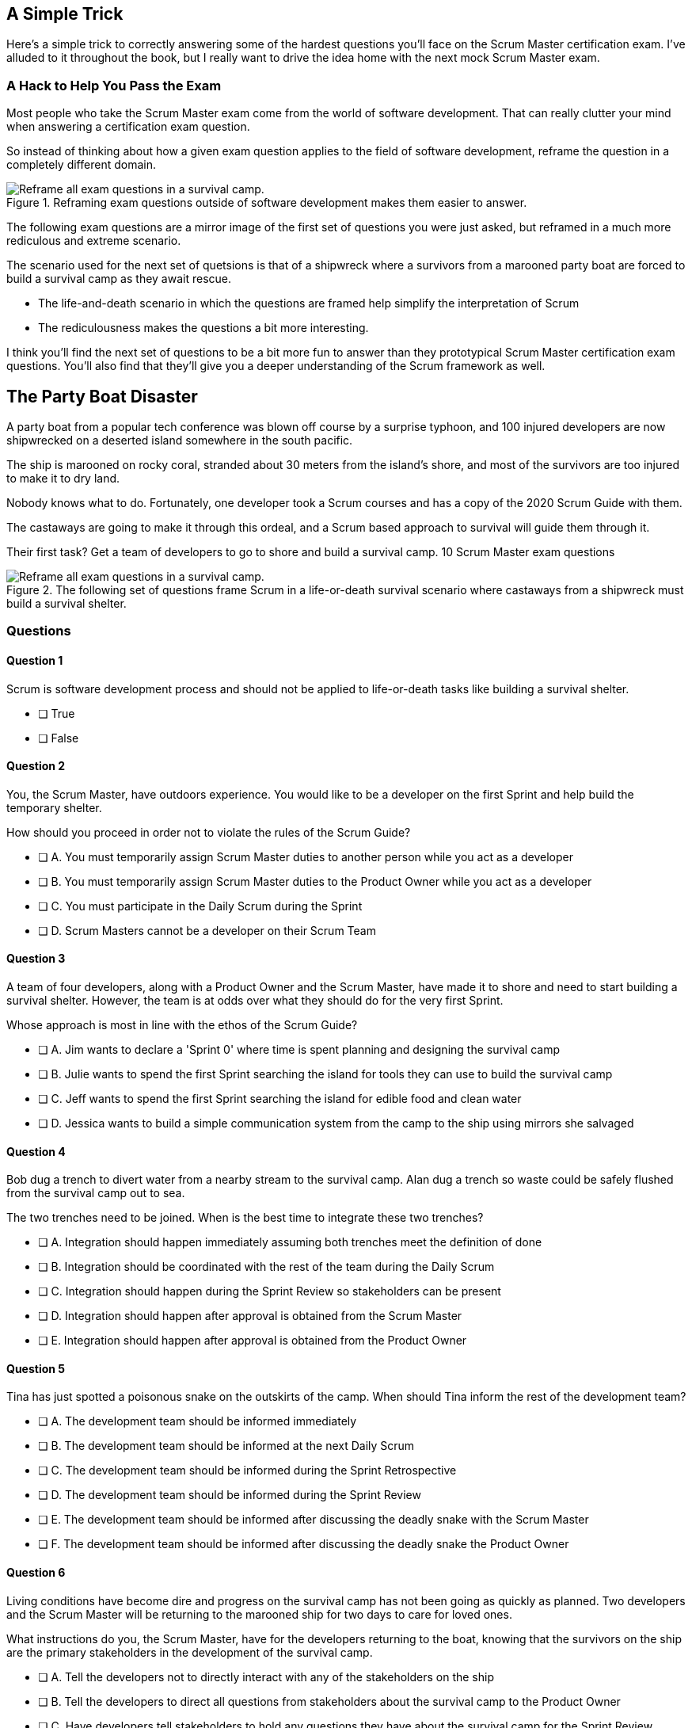 
== A Simple Trick

Here's a simple trick to correctly answering some of the hardest questions you'll face on the Scrum Master certification exam. I've alluded to it throughout the book, but I really want to drive the idea home with the next mock Scrum Master exam.

=== A Hack to Help You Pass the Exam

Most people who take the Scrum Master exam come from the world of software development. That can really clutter your mind when answering a certification exam question.

So instead of thinking about how a given exam question applies to the field of software development, reframe the question in a completely different domain. 

.Reframing exam questions  outside of software development makes them easier to answer.
image::images/shipwreck.jpg["Reframe all exam questions in a survival camp."]

The following exam questions are a mirror image of the first set of questions you were just asked, but reframed in a much more rediculous and extreme scenario. 

The scenario used for the next set of quetsions is that of a shipwreck where a survivors from a marooned party boat are forced to build a survival camp as they await rescue.

- The life-and-death scenario in which the questions are framed help simplify the interpretation of Scrum
- The rediculousness makes the questions a bit more interesting. 


I think you'll find the next set of questions to be a bit more fun to answer than they prototypical Scrum Master certification exam questions. You’ll also find that they’ll give you a deeper understanding of the Scrum framework as well.





== The Party Boat Disaster


A party boat from a popular tech conference was blown off course by a surprise typhoon, and 100 injured developers are now shipwrecked on a deserted island somewhere in the south pacific.

The ship is marooned on rocky coral, stranded about 30 meters from the island's shore, and most of the survivors are too injured to make it to dry land.

Nobody knows what to do. Fortunately, one developer took a Scrum courses and has a copy of the 2020 Scrum Guide with them. 

The castaways are going to make it through this ordeal, and a Scrum based approach to survival will guide them through it.

Their first task? Get a team of developers to go to shore and build a survival camp.
10 Scrum Master exam questions

.The following set of questions frame Scrum in a life-or-death survival scenario where castaways from a shipwreck must build a survival shelter.
image::images/shipwreck2.jpg["Reframe all exam questions in a survival camp."]


=== Questions

==== Question 1

Scrum is software development process and should not be applied to life-or-death tasks like building a survival shelter.

* [ ] True
* [ ] False


==== Question 2

You, the Scrum Master, have outdoors experience. You would like to be a developer on the first Sprint and help build the temporary shelter. 

How should you proceed in order not to violate the rules of the Scrum Guide?

* [ ] A.	You must temporarily assign Scrum Master duties to another person while you act as a developer
* [ ] B.	You must temporarily assign Scrum Master duties to the Product Owner while you act as a developer
* [ ] C.	You must participate in the Daily Scrum during the Sprint
* [ ] D.	Scrum Masters cannot be a developer on their Scrum Team



==== Question 3

A team of four developers, along with a Product Owner and the Scrum Master, have made it to shore and need to start building a survival shelter. However, the team is at odds over what they should do for the very first Sprint.

Whose approach is most in line with the ethos of the Scrum Guide?

* [ ] A.	Jim wants to declare a 'Sprint 0' where time is spent planning and designing the survival camp
* [ ] B.	Julie wants to spend the first Sprint searching the island for tools they can use to build the survival camp
* [ ] C.	Jeff wants to spend the first Sprint searching the island for edible food and clean water
* [ ] D.	Jessica wants to build a simple communication system from the camp to the ship using mirrors she salvaged



==== Question 4

Bob dug a trench to divert water from a nearby stream to the survival camp. Alan dug a trench so waste could be safely flushed from the survival camp out to sea.

The two trenches need to be joined. When is the best time to integrate these two trenches?

* [ ] A.	Integration should happen immediately assuming both trenches meet the definition of done
* [ ] B.	Integration should be coordinated with the rest of the team during the Daily Scrum
* [ ] C.	Integration should happen during the Sprint Review so stakeholders can be present
* [ ] D.	Integration should happen after approval is obtained from the Scrum Master
* [ ] E.	Integration should happen after approval is obtained from the Product Owner



==== Question 5

Tina has just spotted a poisonous snake on the outskirts of the camp. When should Tina inform the rest of the development team?

* [ ] A.	The development team should be informed immediately
* [ ] B.	The development team should be informed at the next Daily Scrum
* [ ] C.	The development team should be informed during the Sprint Retrospective
* [ ] D.	The development team should be informed during the Sprint Review
* [ ] E.	The development team should be informed after discussing the deadly snake with the Scrum Master
* [ ] F.	The development team should be informed after discussing the deadly snake the Product Owner



==== Question 6

Living conditions have become dire and progress on the survival camp has not been going as quickly as planned. Two developers and the Scrum Master will be returning to the marooned ship for two days to care for loved ones.

What instructions do you, the Scrum Master, have for the developers returning to the boat, knowing that the survivors on the ship are the primary stakeholders in the development of the survival camp.

* [ ] A.	Tell the developers not to directly interact with any of the stakeholders on the ship
* [ ] B.	Tell the developers to direct all questions from stakeholders about the survival camp to the Product Owner
* [ ] C.	Have developers tell stakeholders to hold any questions they have about the survival camp for the Sprint Review
* [ ] D.	Discuss progress about the survival camp openly and honestly with stakeholders whenever they ask about it


==== Question 7

Three healthy and enthusiastic survivors have swum ashore to help build the survival camp. 
Given the fact that a new, two-week Sprint has just started, when should these developers be added to the development team?

* [ ] A.	The developers should be added to the team immediately
* [ ] B.	The developers should be added to the team at the next Sprint Planning meeting
* [ ] C.	The developers should be added to the team when the current Sprint ends but before the next Sprint begins
* [ ] D.	The developers should be added to the team at the next Daily Scrum
* [ ] E.	New developers cannot be added to a team once product development has started


==== Question 8

Things have been running smoothly for the last three Sprints. However, three new developers with no experience in building a survival camp have just been added to the team.

What will happen to the individual productivity of the experienced developers?

* [ ] A.	A permanent decrease in productivity will occur
* [ ] B.	A short term decrease in productivity will occur
* [ ] C.	A permanent increase in productivity will occur
* [ ] D.	A short term increase in productivity will occur


==== Question 9

The Product Owner has decided the survival camp needs a canoe. However, nobody on the team has the skills to build a canoe. What should the team do?

* [ ] A.	Organize a sub-team dedicated to building a canoe
* [ ] B.	Outsource the building of a canoe to a third-party
* [ ] C.	Tell the Product Owner building a canoe is not possible
* [ ] D.	Figure out how to build a canoe


==== Question 10

A devastating flash flood has ripped through the survival camp and washed away the shelters the team spent the majority of the Sprint building.

How should the Scrum team proceed?

* [ ] A.	Have the developers regroup and adjust the Sprint Plan accordingly
* [ ] B.	Have the developers cancel the Sprint and begin a new Sprint Planning meeting
* [ ] C.	Have the developers put time aside during the next Daily Scrum to adjust the Sprint Goal
* [ ] D.	Tell the developers the Sprint Plan cannot be changed and they should continue with their original plan


== Answers

==== Question 1

****

Scrum is software development process and should not be applied to life-or-death tasks like building a survival shelter.

* [ ] True
* [ ] False

****


This is false.

Scrum is a way to help teams get started on the development of a product and help those teams iteratively solve complex problems until product development is complete.

Scrum is a lightweight, incomplete framework for product development. 

Scrum is not a process or a methodology, and it is definitely not to exclusively tied to the domain of software development.

==== Question 2

****


You, the Scrum Master, have outdoors experience. You would like to be a developer on the first Sprint and help build the temporary shelter. 

How should you proceed in order not to violate the rules of the Scrum Guide?

* [ ] A.	You must temporarily assign Scrum Master duties to another person while you act as a developer
* [ ] B.	You must temporarily assign Scrum Master duties to the Product Owner while you act as a developer
* [*] C.	You must participate in the Daily Scrum during the Sprint
* [ ] D.	Scrum Masters cannot be a developer on their Scrum Team

****


Option C is correct.

There's no rule that says a Scrum Master can't also be a developer.

Could you imagine a life or death survival situation where a Scrum Master refuses to offer assistance just because they have the title as 'Scrum Master?' The idea is preposterous.

Both a Scrum Master and the Product Owner can participate as developers on a Scrum Team. The only rule is that when doing product development, a PO or Scrum Master must attend the Daily Scrum and participate as unbiased developers.


==== Question 3


****


A team of four developers, along with a Product Owner and the Scrum Master, have made it to shore and need to start building a survival shelter. However, the team is at odds over what they should do for the very first Sprint.

Whose approach is most in line with the ethos of the Scrum Guide?

* [ ] A.	Jim wants to declare a 'Sprint 0' where time is spent planning and designing the survival camp
* [ ] B.	Julie wants to spend the first Sprint searching the island for tools they can use to build the survival camp
* [ ] C.	Jeff wants to spend the first Sprint searching the island for edible food and clean water
* [*] D.	Jessica wants to build a simple communication system from the camp to the ship using mirrors she salvaged


****


Option D is correct.

In Scrum, every Sprint must attempt to deliver some piece of usable and valuable functionality that will be part of the final product. 

Setting up infrastructure, configuring tools, planning, design and even finding food to eat are all noble tasks, but they all must occur in the background as the Scrum team focuses on the delivery of at least one increment of value before the end of the current Sprint.


==== Question 4


****


Bob dug a trench to divert water from a nearby stream to the survival camp. Alan dug a trench so waste could be safely flushed from the survival camp out to sea.

The two trenches need to be joined. When is the best time to integrate these two trenches?

* [*] A.	Integration should happen immediately assuming both trenches meet the definition of done
* [ ] B.	Integration should be coordinated with the rest of the team during the Daily Scrum
* [ ] C.	Integration should happen during the Sprint Review so stakeholders can be present
* [ ] D.	Integration should happen after approval is obtained from the Scrum Master
* [ ] E.	Integration should happen after approval is obtained from the Product Owner


****

Option A is correct.

If two developers have worked on a feature that is complete and meets the definition of done, they should integrate their work immediately.

Scrum prides itself on being based on lean thinking. How lean would it be to have developers wait around for a Scrum Master or Product Owner to tell them it's okay to integrate their work? 

If the work is done, it should be integrated immediately. After all, if the work does not successfully integrate, then it's not really 'done', is it?

Scrum doesn't put 'red tape', ceremony and procedure around the development process. Instead, Scrum is pragmatic and lean. When work is done, integrate it immediately and then move on to the next thing that needs to be built.


==== Question 5

****

Tina has just spotted a poisonous snake on the outskirts of the camp. When should Tina inform the rest of the development team?

* [*] A.	The development team should be informed immediately
* [ ] B.	The development team should be informed at the next Daily Scrum
* [ ] C.	The development team should be informed during the Sprint Retrospective
* [ ] D.	The development team should be informed during the Sprint Review
* [ ] E.	The development team should be informed after discussing the deadly snake with the Scrum Master
* [ ] F.	The development team should be informed after discussing the deadly snake the Product Owner

****

Option A is correct.

Obviously if something threatens the people working on the product, the existence of the threat should be brought up immediately. You don't wait for a planned event to warn your peers about a dangerous situation.

On the Scrum Master exam, they will ask you what should happen if a developer identifies a dangerous security flaw that threatens the project. People often stumble on this question, thinking maybe it's something to discuss at the Sprint Retrospective, or something to raise at the next Daily Scrum.

Scrum is pragmatic. If there's a serious problem, it should be addressed immediately. The Scrum Events should never act as an excuse to postpone important discussions about the health of the project.


==== Question 6

****

Living conditions have become dire and progress on the survival camp has not been going as quickly as planned. Two developers and the Scrum Master will be returning to the marooned ship for two days to care for loved ones.

What instructions do you, the Scrum Master, have for the developers returning to the boat, knowing that the survivors on the ship are the primary stakeholders in the development of the survival camp.

* [ ] A.	Tell the developers not to directly interact with any of the stakeholders on the ship
* [ ] B.	Tell the developers to direct all questions from stakeholders about the survival camp to the Product Owner
* [ ] C.	Have developers tell stakeholders to hold any questions they have about the survival camp for the Sprint Review
* [*] D.	Discuss progress about the survival camp openly and honestly with stakeholders whenever they ask about it

****

Option D is correct.

Could you imagine how much fear, uncertainty and distrust it would create in this scenario if a gag order was put on the people building the survival camp?

Furthermore, the idea that developers should not be allowed to talk to stakeholders in this scenario is asinine and paradoxical, because every one of the developers is a stakeholders. Everyone in this problem domain is a stakeholder.

People think Scrum has a whole set of rules that regulate when a developer is allowed to talk to a stakeholder or the product owner or a customer. It doesn’t. 

Scrum doesn't advocate secrecy and silence. Scrum advocates for transparency and openness.
If your organization has some rules about developers not talking to stakeholders, that's an entirely different issue. It's also an issue the Scrum Master might want to address. 

Rules that limit transparency and communication do not coincide the Scrum values and pillars.

==== Question 7

****

Three healthy and enthusiastic survivors have swum ashore to help build the survival camp. 
Given the fact that a new, two-week Sprint has just started, when should these developers be added to the development team?

* [*] A.	The developers should be added to the team immediately
* [ ] B.	The developers should be added to the team at the next Sprint Planning meeting
* [ ] C.	The developers should be added to the team when the current Sprint ends but before the next Sprint begins
* [ ] D.	The developers should be added to the team at the next Daily Scrum
* [ ] E.	New developers cannot be added to a team once product development has started

****

Option A is correct.

If you were in a life or death situation, and three people showed up who could potentially help save you, would you ask them to sit on the sidelines for two weeks until the next Sprint Planning meeting, or would you get them to work right away?

Which approach is more pragmatic and lean? Having developers sit on the sidelines doing nothing, or having them get to work right away?

If new developers become available, have them join the team and get to work immediately.

==== Question 8

****

Things have been running smoothly for the last three Sprints. However, three new developers with no experience in building a survival camp have just been added to the team.

What will happen to the individual productivity of the experienced developers?

* [ ] A.	A permanent decrease in productivity will occur
* [*] B.	A short term decrease in productivity will occur
* [ ] C.	A permanent increase in productivity will occur
* [ ] D.	A short term increase in productivity will occur

****

Option B is correct.

When new developers are added to a team, the onboarding process takes time, and it usually consumes the time of existing team members.

When new developers become familiar with the development process, productivity will go back to normal, but in the short term, individual productivity will fall.

==== Question 9

****

The Product Owner has decided the survival camp needs a canoe. However, nobody on the team has the skills to build a canoe. What should the team do?

* [ ] A.	Organize a sub-team dedicated to building a canoe
* [ ] B.	Outsource the building of a canoe to a third-party
* [ ] C.	Tell the Product Owner building a canoe is not possible
* [*] D.	Figure out how to build a canoe

****

Option D is correct.

It is assumed that all of the skills required to build out the various product backlog items exist within the team of Scrum developers, and if they don’t, the team will acquire them.

There are no sub-teams or hierarchies in scrum, and there’s certainly nobody to outsource to on a deserted island. When you take the Scrum Master certification exam, assume each test question is talking about an isolated team of developers unless the question states otherwise.

If one of the Product Backlog items is a canoe, then the team better learn how to carve out a canoe.

==== Question 10

****

A devastating flash flood has ripped through the survival camp and washed away the shelters the team spent the majority of the Sprint building.

How should the Scrum team proceed?

* [*] A.	Have the developers regroup and adjust the Sprint Plan accordingly
* [ ] B.	Have the developers cancel the Sprint and begin a new Sprint Planning meeting
* [ ] C.	Have the developers put time aside during the next Daily Scrum to adjust the Sprint Goal
* [ ] D.	Tell the developers the Sprint Plan cannot be changed and they should continue with their original plan

****

Option A is correct.

When circumstances change, developers should adapt immediately.

Scrum provides a number of scheduled events to ensure communication happens regularly, but those events are not the only times developers are allowed to communicate with each other. If something dramatic happens, developers should immediately adapt. Adaptation should be perpetual throughout a Sprint.

Note that while the Sprint Plan can change, the Sprint Goal cannot. The Sprint Goal is finalized at the end of Sprint Planning and cannot be changed throughout the Sprint.

It is also not possible for the developers or the Scrum Master to cancel a Sprint. Only the Product Owner can cancel a Sprint, and only under the circumstance where the Sprint Goal has become obsolete.

Don't overthink Scrum. Don't ever let the Scrum events be an excuse for not taking immediate action when immediate action is warranted.


